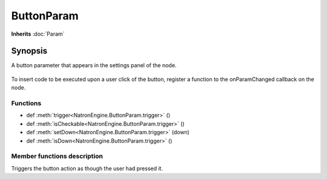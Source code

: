 .. module:: NatronEngine
.. _ButtonParam:

ButtonParam
***********

**Inherits** :doc:`Param`

Synopsis
--------

A button parameter that appears in the settings panel of the node.

.. figure:: buttonParam.png

To insert code to be executed upon a user click of the button, register a function to the
onParamChanged callback on the node.

Functions
^^^^^^^^^

*    def :meth:`trigger<NatronEngine.ButtonParam.trigger>` ()
*    def :meth:`isCheckable<NatronEngine.ButtonParam.trigger>` ()
*    def :meth:`setDown<NatronEngine.ButtonParam.trigger>` (down)
*    def :meth:`isDown<NatronEngine.ButtonParam.trigger>` ()

Member functions description
^^^^^^^^^^^^^^^^^^^^^^^^^^^^


.. method:: NatronEngine.ButtonParam.trigger()

Triggers the button action as though the user had pressed it.

.. method:: NatronEngine.ButtonParam.isCheckable()

    :rtype: :class:`bool<PySide.QtCore.bool>`

    Returns whether this button parameter can be checked or not

.. method:: NatronEngine.ButtonParam.setDown(down)

    :param down: :class:`bool<PySide.QtCore.bool>`

    If this button is checkable, this will set the button down or up depending on
    the value of *down*.


.. method:: NatronEngine.ButtonParam.isDown()

    :rtype: :class:`bool<PySide.QtCore.bool>`

    Returns whether this button parameter is down or not
